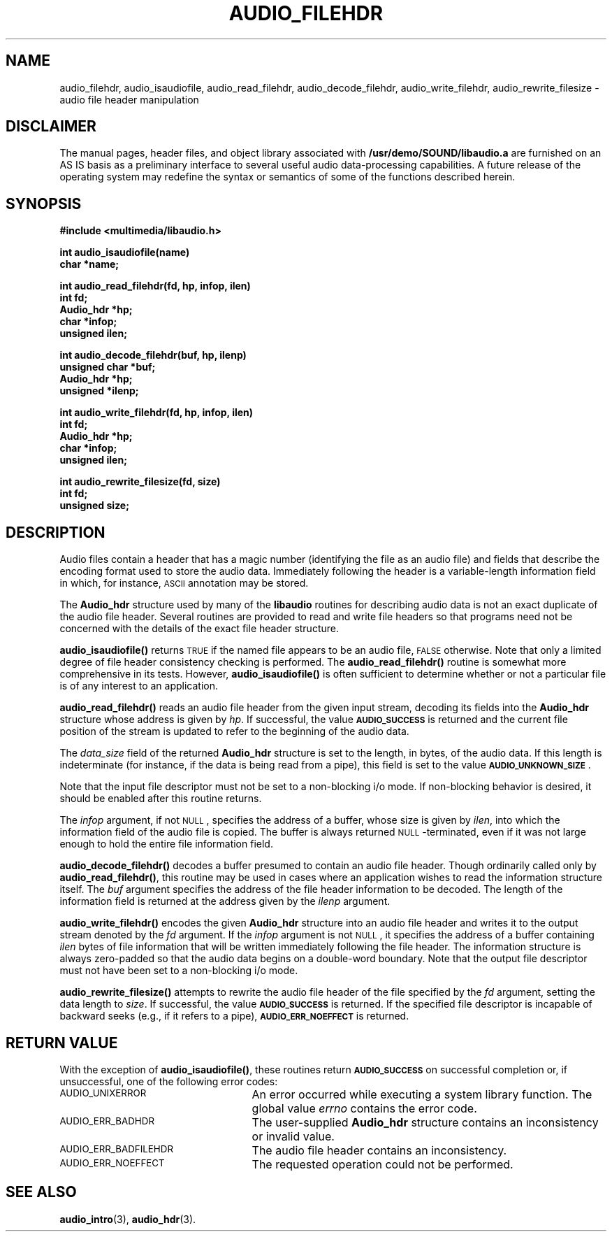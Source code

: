 .\" @(#)audio_filehdr.3 1.1 92/07/30 SMI
.ds Dc 7/30/92
.TH AUDIO_FILEHDR 3 "\*(Dc" "" "Audio Library"
.SH NAME
audio_filehdr, 
audio_isaudiofile,
audio_read_filehdr,
audio_decode_filehdr,
audio_write_filehdr,
audio_rewrite_filesize
\- audio file header manipulation
.SH DISCLAIMER
.LP
The manual pages, header files, and object library associated with
.B /usr/demo/SOUND/libaudio.a
are furnished on an AS IS basis as a preliminary interface to several
useful audio data-processing capabilities.  A future release of the
operating system may redefine the syntax or semantics of some of the
functions described herein.
.SH SYNOPSIS
.nf
.B #include <multimedia/libaudio.h>
.LP
.B int audio_isaudiofile(name)
.B char *name;
.LP
.B int audio_read_filehdr(fd, hp, infop, ilen)
.B int fd;
.B Audio_hdr *hp;
.B char *infop;
.B unsigned ilen;
.LP
.B int audio_decode_filehdr(buf, hp, ilenp)
.B unsigned char *buf;
.B Audio_hdr *hp;
.B unsigned *ilenp;
.LP
.B int audio_write_filehdr(fd, hp, infop, ilen)
.B int fd;
.B Audio_hdr *hp;
.B char *infop;
.B unsigned ilen;
.LP
.B int audio_rewrite_filesize(fd, size)
.B int fd;
.B unsigned size;
.fi
.SH DESCRIPTION
Audio files contain a header that has a magic number (identifying
the file as an audio file) and fields that describe
the encoding format used to store the audio data.  Immediately following
the header is a variable-length information field in which, for instance,
.SM ASCII
annotation may be stored.
.LP
The
.B Audio_hdr
structure used by many of the
.B libaudio
routines for describing audio data is not an exact duplicate of the
audio file header.  Several routines are provided to read and write file
headers so that programs need not be concerned with the details
of the exact file header structure.
.LP
.B audio_isaudiofile(\|)
returns
.SM TRUE
if the named file appears to be an audio file,
.SM FALSE
otherwise.  Note that only a limited degree of file header consistency
checking is performed.  The
.B audio_read_filehdr(\|)
routine is somewhat more comprehensive in its tests.  However,
.B audio_isaudiofile(\|)
is often sufficient to determine whether or not a particular file is
of any interest to an application.
.LP
.B audio_read_filehdr(\|)
reads an audio file header from the given input stream, decoding its
fields into the
.B Audio_hdr
structure whose address is given by
.IR hp .
If successful, the value
.SB AUDIO_SUCCESS
is returned and the current file position of the stream is updated to
refer to the beginning of the audio data.
.LP
The
.I data_size
field of the returned
.B Audio_hdr
structure is set to the length, in bytes, of the audio data.  If this
length is indeterminate (for instance, if the data is being read from a pipe),
this field is set to the value
.SB AUDIO_UNKNOWN_SIZE\s0\fP.
.LP
Note that the input file descriptor must not be set to a non-blocking i/o
mode.  If non-blocking behavior is desired, it should be enabled after
this routine returns.
.LP
The
.I infop
argument, if not
.SM NULL\s0,
specifies the address of a buffer, whose size is given by
.IR ilen ,
into which the information field of the audio file is copied.  The
buffer is always returned
.SM NULL\s0-terminated, even if it
was not large enough to hold the entire file information field.
.LP
.B audio_decode_filehdr(\|)
decodes a buffer presumed to contain an audio file header.
Though ordinarily called only by
.BR audio_read_filehdr(\|) ,
this routine may be used in cases where an application wishes to
read the information structure itself.  The
.I buf
argument specifies the address of the file header information to be
decoded.
The length of the information field is returned at the address given by the
.I ilenp
argument.
.LP
.B audio_write_filehdr(\|)
encodes the given
.B Audio_hdr
structure into an audio file header and writes it to the output stream
denoted by the
.I fd
argument.  If the
.I infop
argument is not
.SM NULL\s0,
it specifies the address of a buffer containing
.I ilen
bytes of file information that will be written immediately following the
file header.  The information structure is always zero-padded so that the
audio data begins on a double-word boundary.
Note that the output file descriptor must not have been set to a
non-blocking i/o mode.
.LP
.B audio_rewrite_filesize(\|)
attempts to rewrite the audio file header of the file specified by the
.I fd
argument, setting the data length to
.IR size .
If successful, the value
.SB AUDIO_SUCCESS
is returned.  If the specified file descriptor is incapable of backward seeks
(e.g., if it refers to a pipe),
.SB AUDIO_ERR_NOEFFECT
is returned.
.SH RETURN VALUE
With the exception of
.BR audio_isaudiofile(\|) ,
these routines return
.SB AUDIO_SUCCESS
on successful completion or, if unsuccessful, one of the following error codes:
.TP 25
.SM AUDIO_UNIXERROR
An error occurred while executing a system library function.  The global
value
.I errno
contains the error code.
.TP
.SM AUDIO_ERR_BADHDR
The user-supplied
.B Audio_hdr
structure contains an inconsistency or invalid value.
.TP
.SM AUDIO_ERR_BADFILEHDR
The audio file header contains an inconsistency.
.TP
.SM AUDIO_ERR_NOEFFECT
The requested operation could not be performed.
.SH SEE ALSO
.BR audio_intro (3),
.BR audio_hdr (3).
